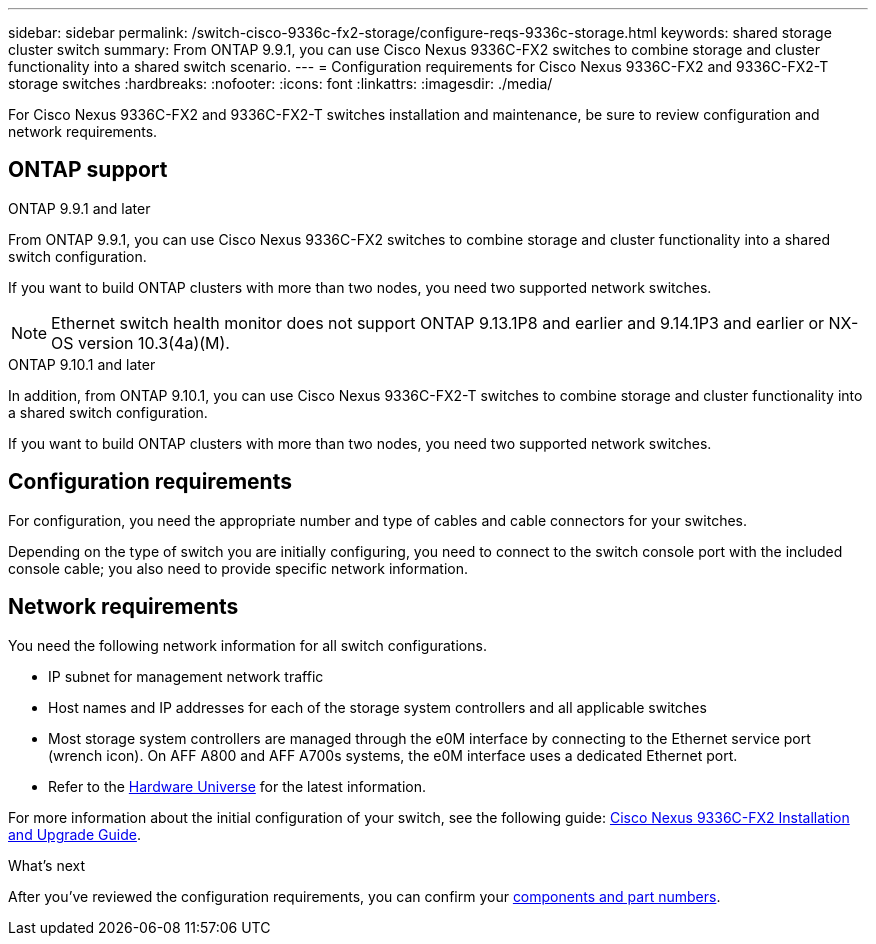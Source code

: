 ---
sidebar: sidebar
permalink: /switch-cisco-9336c-fx2-storage/configure-reqs-9336c-storage.html
keywords: shared storage cluster switch
summary: From ONTAP 9.9.1, you can use Cisco Nexus 9336C-FX2 switches to combine storage and cluster functionality into a shared switch scenario.
---
= Configuration requirements for Cisco Nexus 9336C-FX2 and 9336C-FX2-T storage switches
:hardbreaks:
:nofooter:
:icons: font
:linkattrs:
:imagesdir: ./media/

[.lead]
For Cisco Nexus 9336C-FX2 and 9336C-FX2-T switches installation and maintenance, be sure to review configuration and network requirements.

== ONTAP support
// start of tabbed content

[role="tabbed-block"]

====

.ONTAP 9.9.1 and later
--
From ONTAP 9.9.1, you can use Cisco Nexus 9336C-FX2 switches to combine storage and cluster functionality into a shared switch configuration.

If you want to build ONTAP clusters with more than two nodes, you need two supported network switches.

NOTE: Ethernet switch health monitor does not support ONTAP 9.13.1P8 and earlier and 9.14.1P3 and earlier or NX-OS version 10.3(4a)(M).
--

.ONTAP 9.10.1 and later
--
In addition, from ONTAP 9.10.1, you can use Cisco Nexus 9336C-FX2-T switches to combine storage and cluster functionality into a shared switch configuration.

If you want to build ONTAP clusters with more than two nodes, you need two supported network switches.
--
====
// end of tabbed content

== Configuration requirements
For configuration, you need the appropriate number and type of cables and cable connectors for your switches.

Depending on the type of switch you are initially configuring, you need to connect to the switch console port with the included console cable; you also need to provide specific network information.

== Network requirements
You need the following network information for all switch configurations.

* IP subnet for management network traffic
* Host names and IP addresses for each of the storage system controllers and all applicable switches
* Most storage system controllers are managed through the e0M interface by connecting to the Ethernet service port (wrench icon). On AFF A800 and AFF A700s systems, the e0M interface uses a dedicated Ethernet port.
// andris /ontap-systems-switches/pull/30
* Refer to the https://hwu.netapp.com[Hardware Universe] for the latest information.

For more information about the initial configuration of your switch, see the following guide: https://www.cisco.com/c/en/us/td/docs/dcn/hw/nx-os/nexus9000/9336c-fx2-e/cisco-nexus-9336c-fx2-e-nx-os-mode-switch-hardware-installation-guide.html[Cisco Nexus 9336C-FX2 Installation and Upgrade Guide].

.What's next
After you've reviewed the configuration requirements, you can confirm your link:components-9336c-storage.html[components and part numbers].

// Updates for AFFFASDOC-370, 2025-JUL-29
// AFFFASDOC-380, 2025-SEPT-03
